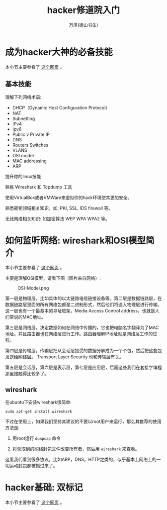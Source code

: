 #+LATEX_CLASS: article
#+LATEX_CLASS_OPTIONS:[11pt,oneside]
#+LATEX_HEADER: \usepackage{article}


#+TITLE: hacker修道院入门
#+AUTHOR: 万泽(德山书生)
#+CREATOR: wanze(<a href="mailto:a358003542@gmail.com">a358003542@gmail.com</a>)
#+DESCRIPTION: 制作者邮箱：a358003542@gmail.com

* 成为hacker大神的必备技能 
本小节主要参看了 [[http://null-byte.wonderhowto.com/how-to/essential-skills-becoming-master-hacker-0154509/][这个网页]] 。

** 基本技能
理解下列网络术语:
- DHCP（Dynamic Host Configuration Protocol）
- NAT
- Subnetting
- IPv4
- Ipv6
- Public v Private IP
- DNS
- Routers Switches
- VLANS
- OSI model
- MAC addressing
- ARP

提升你的linux技能

熟练 Wireshark 和 Tcpdump 工具

使用VirtualBox或者VMWare来虚拟你的hack环境使其更加安全。

熟悉密钥领域相关知识，如: PKI, SSL, IDS firewall 等。

无线网络相关知识: 如加密算法 WEP WPA WPA2 等。


* 如何监听网络: wireshark和OSI模型简介
本小节主要参看了 [[http://null-byte.wonderhowto.com/how-to/spy-your-buddys-network-traffic-intro-wireshark-and-osi-model-0133807/][这个网页]] 。

主要是理解OSI模型，请看下图（图片来自网络）:

#+CAPTION: OSI-Model.png
[[file:images/OSI-Model.png]]

第一层是物理层，比如具体的以太链路电缆链接设备等。第二层是数据链路层，在数据链路层里面的所有网络包都是二进制形式，然后他们将送入物理层进行传输。这一层也有一个最基本的寻址框架，Media Access Control address，也就是人们常说的MAC地址。

第三层是网络层，决定数据如何在网络中传播的，它也把电脑名字翻译为了MAC地址。并且路由器也在网络层进行工作。路由器理解IP地址就是网络层工作的过程。

第四层是传输层，传输层把从会话层接受的数据分解成为一个个包，然后把这些包发送给网络层。 Transport Layer Security 也和传输层有关。

第五层是会话层，第六层是表示层，第七层是应用层，后面这些我们在套接字编程那里接触得比较多了。

** wireshark
在ubuntu下安装wireshark很简单:
#+BEGIN_EXAMPLE
sudo apt-get install wireshark
#+END_EXAMPLE

不过在使用上，如果我们坚持其建议的不要以root用户来运行，那么其推荐的使用方法是:

1. 用root运行 ~dumpcap~ 命令

2. 将获取到的网络封包文件改变所有者，然后用 ~wireshark~ 来查看。

这里我们看到很多协议，比如ARP，DNS，HTTP之类的，似乎基本上网络上的一切运动封包都被抓过来了。


* hacker基础: 双标记
本小节主要参看了 [[http://null-byte.wonderhowto.com/inspiration/hacker-fundamentals-tale-two-standards-0133727/][这个网页]] 。

